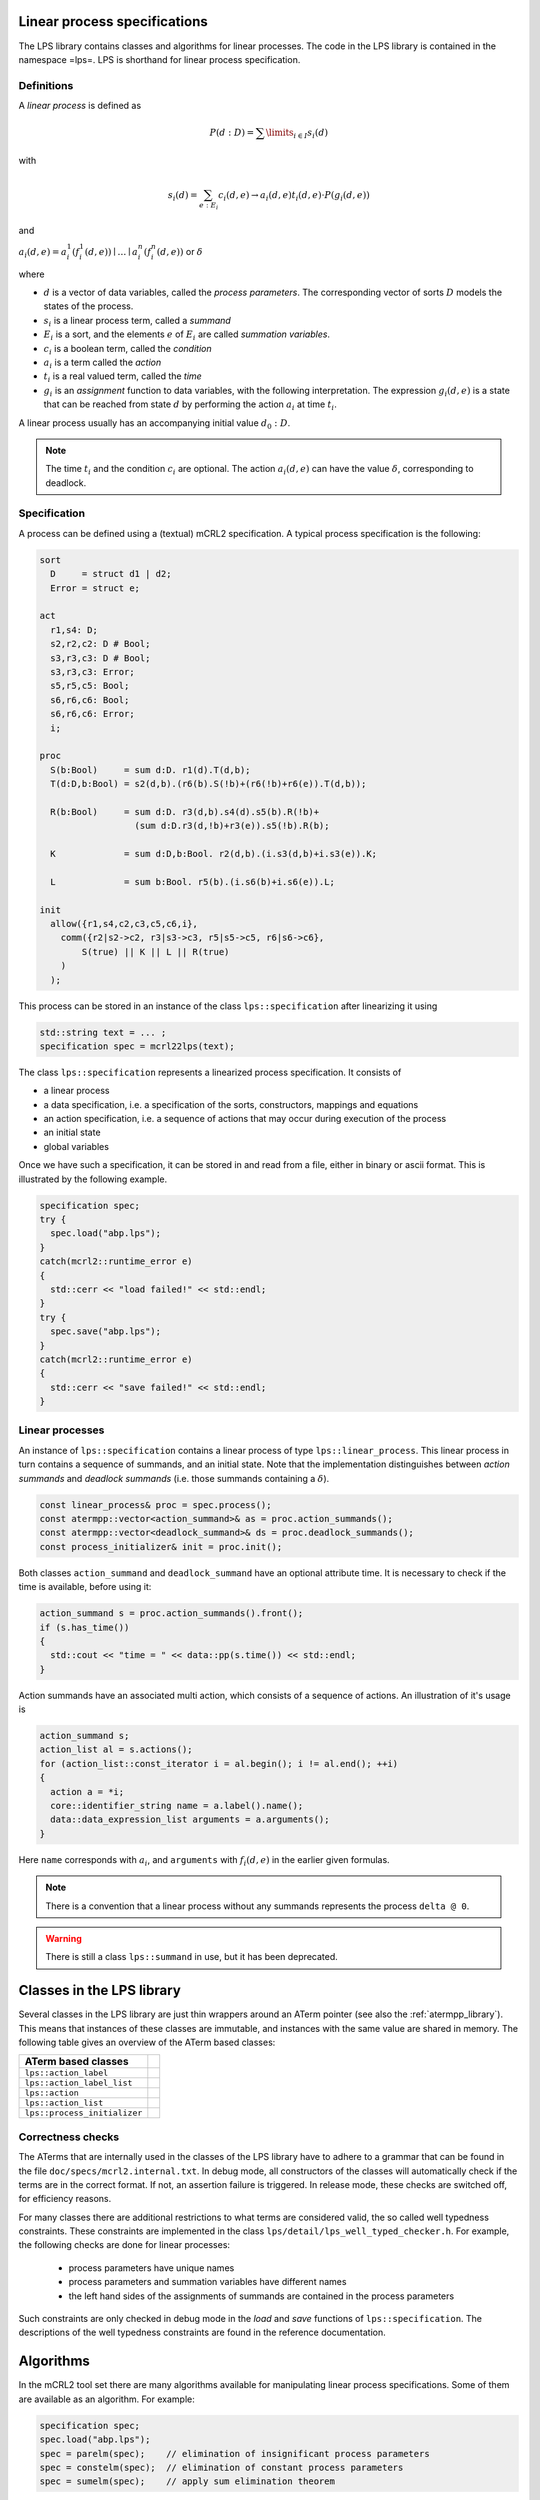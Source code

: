 Linear process specifications
=============================

The LPS library contains classes and algorithms for linear processes. The code
in the LPS library is contained in the namespace =lps=. LPS is shorthand for
linear process specification.

Definitions
-----------
A *linear process* is defined as

.. math::  P(d:D)=\sum\limits_{i\in I}s_{i}(d)

with

.. math:: s_{i}(d)=\sum_{e:E_{i}}c_{i}(d,e)\rightarrow a_{i}(d,e)^@t_{i}(d,e)\cdot P(g_{i}(d,e))

and

:math:`a_{i}(d,e) = a_{i}^1(f_{i}^1(d,e)) \mid \ldots \mid a_{i}^n(f_{i}^n(d,e))` or :math:`\delta`

where

* :math:`d` is a vector of data variables, called the *process parameters*. The corresponding vector of sorts :math:`D` models the states of the process.
* :math:`s_{i}` is a linear process term, called a *summand*
* :math:`E_{i}` is a sort, and the elements :math:`e` of :math:`E_{i}` are called *summation variables*.
* :math:`c_{i}` is a boolean term, called the *condition*
* :math:`a_{i}` is a term called the *action*
* :math:`t_{i}` is a real valued term, called the *time*
* :math:`g_{i}` is an *assignment* function to data variables, with the following interpretation. The expression :math:`g_{i}(d,e)` is a state that can be reached from state :math:`d` by performing the action :math:`a_{i}` at time :math:`t_{i}`.

A linear process usually has an accompanying initial value :math:`d_0:D`.

.. note::

   The time :math:`t_{i}` and the condition :math:`c_{i}` are optional.
   The action :math:`a_{i}(d,e)` can have the value :math:`\delta`, corresponding to deadlock.

Specification
-------------
A process can be defined using a (textual) mCRL2 specification. A typical
process specification is the following:

.. code-block:: mcrl2

   sort
     D     = struct d1 | d2;
     Error = struct e;

   act
     r1,s4: D;
     s2,r2,c2: D # Bool;
     s3,r3,c3: D # Bool;
     s3,r3,c3: Error;
     s5,r5,c5: Bool;
     s6,r6,c6: Bool;
     s6,r6,c6: Error;
     i;

   proc
     S(b:Bool)     = sum d:D. r1(d).T(d,b);
     T(d:D,b:Bool) = s2(d,b).(r6(b).S(!b)+(r6(!b)+r6(e)).T(d,b));

     R(b:Bool)     = sum d:D. r3(d,b).s4(d).s5(b).R(!b)+
                     (sum d:D.r3(d,!b)+r3(e)).s5(!b).R(b);

     K             = sum d:D,b:Bool. r2(d,b).(i.s3(d,b)+i.s3(e)).K;

     L             = sum b:Bool. r5(b).(i.s6(b)+i.s6(e)).L;

   init
     allow({r1,s4,c2,c3,c5,c6,i},
       comm({r2|s2->c2, r3|s3->c3, r5|s5->c5, r6|s6->c6},
           S(true) || K || L || R(true)
       )
     );

This process can be stored in an instance of the class ``lps::specification`` after linearizing it
using

.. code-block:: c++

    std::string text = ... ;
    specification spec = mcrl22lps(text);

The class ``lps::specification`` represents a linearized process specification. It consists of

* a linear process
* a data specification, i.e. a specification of the sorts, constructors, mappings and equations
* an action specification, i.e. a sequence of actions that may occur during execution of the process
* an initial state
* global variables

Once we have such a specification, it can be stored in and read from a file,
either in binary or ascii format. This is illustrated by the following example.

.. code-block:: c++

    specification spec;
    try {
      spec.load("abp.lps");
    }
    catch(mcrl2::runtime_error e)
    {
      std::cerr << "load failed!" << std::endl;
    }
    try {
      spec.save("abp.lps");
    }
    catch(mcrl2::runtime_error e)
    {
      std::cerr << "save failed!" << std::endl;
    }

Linear processes
----------------
An instance of ``lps::specification`` contains a linear process of type ``lps::linear_process``. This linear
process in turn contains a sequence of summands, and an initial state.
Note that the implementation distinguishes between `action summands` and `deadlock summands` (i.e. those
summands containing a :math:`\delta`).

.. code-block:: c++

    const linear_process& proc = spec.process();
    const atermpp::vector<action_summand>& as = proc.action_summands();
    const atermpp::vector<deadlock_summand>& ds = proc.deadlock_summands();
    const process_initializer& init = proc.init();

Both classes ``action_summand`` and ``deadlock_summand`` have an optional attribute time.
It is necessary to check if the time is available, before using it:

.. code-block:: c++

    action_summand s = proc.action_summands().front();
    if (s.has_time())
    {
      std::cout << "time = " << data::pp(s.time()) << std::endl;
    }

Action summands have an associated multi action, which consists of a sequence of actions.
An illustration of it's usage is

.. code-block:: c++

    action_summand s;
    action_list al = s.actions();
    for (action_list::const_iterator i = al.begin(); i != al.end(); ++i)
    {
      action a = *i;
      core::identifier_string name = a.label().name();
      data::data_expression_list arguments = a.arguments();
    }

Here ``name`` corresponds with :math:`a_{i}`, and ``arguments`` with :math:`f_i(d,e)` in
the earlier given formulas.

.. note::

   There is a convention that a linear process without any summands represents the process ``delta @ 0``.

.. warning::

   There is still a class ``lps::summand`` in use, but it has been deprecated.

Classes in the LPS library
==========================
Several classes in the LPS library are just thin wrappers around an ATerm pointer (see also the :ref:`atermpp_library`).
This means that instances of these classes are immutable, and instances with the same
value are shared in memory. The following table gives an overview of the ATerm based classes:

============================== =
   ATerm based classes
============================== =
 ``lps::action_label``
 ``lps::action_label_list``
 ``lps::action``
 ``lps::action_list``
 ``lps::process_initializer``
============================== =

Correctness checks
------------------
The ATerms that are internally used in the classes of the LPS library have to
adhere to a grammar that can be found in the file ``doc/specs/mcrl2.internal.txt``.
In debug mode, all constructors of the classes will automatically check if the
terms are in the correct format. If not, an assertion failure is triggered.
In release mode, these checks are switched off, for efficiency reasons.

For many classes there are additional restrictions to what terms are considered
valid, the so called well typedness constraints. These constraints are implemented
in the class ``lps/detail/lps_well_typed_checker.h``. For example, the following
checks are done for linear processes:

  * process parameters have unique names
  * process parameters and summation variables have different names
  * the left hand sides of the assignments of summands are contained in the process parameters

Such constraints are only checked in debug mode in the `load` and `save` functions of
``lps::specification``. The descriptions of the well typedness constraints are found in the
reference documentation.

Algorithms
==========
In the mCRL2 tool set there are many algorithms available for manipulating
linear process specifications. Some of them are available as an algorithm.
For example:

.. code-block:: c++

    specification spec;
    spec.load("abp.lps");
    spec = parelm(spec);    // elimination of insignificant process parameters
    spec = constelm(spec);  // elimination of constant process parameters
    spec = sumelm(spec);    // apply sum elimination theorem

Similar to the Data Library there is a whole range of search and replace functions
available. An example of their usage is:

.. code-block:: c++

  specification spec = parse_linear_process_specification(
    "glob m: Nat;                 \n"
    "act a: Nat;                  \n"
    "proc P(n:Nat) = a(m).P(n+1); \n"
    "init P(0);                   \n"
  );

  data::variable m(core::identifier_string("m"), data::sort_nat::nat());
  data::variable n(core::identifier_string("n"), data::sort_nat::nat());
  data::variable p(core::identifier_string("p"), data::sort_nat::nat());
  data::variable q(core::identifier_string("q"), data::sort_nat::nat());

  std::set<data::variable> v;
  v = lps::find_variables(spec.process());            // v = { m: Nat, n: Nat }
  v = lps::find_free_variables(spec.process());       // v = { m: Nat }

  data::mutable_map_substitution<> sigma;
  sigma[m] = p;
  sigma[n] = q;
  lps::replace_free_variables(spec.process(), sigma); // spec.process() =  "P(n: Nat) = a(p).P(n+1)"
